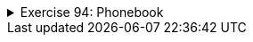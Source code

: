 ++++
<div class='ex'><details class='ex'><summary>Exercise 94: Phonebook</summary>
++++

In this assignment we are implementing a simple phone book.

+++<h4>Person</h4>+++

Start by programing the class `Person` which works as follows:

[source,java]
----
public static void main(String[] args) {
    Person pekka = new Person("Pekka Mikkola", "040-123123");

    System.out.println(pekka.getName());
    System.out.println(pekka.getNumber());

    System.out.println(pekka);
    pekka.changeNumber("050-333444");
    System.out.println(pekka);
}
----

The output is:

----
Pekka Mikkola
040-123123
Pekka Mikkola  number: 040-123123
Pekka Mikkola  number: 050-333444
----

So you have to implement the following class:


* the method `public String toString()`, which returns the string representation
formulated as the above example shows

* constructor that sets the person name and phone number

* `public String getName()`, that returns the name

* `public String getNumber()`, that returns the phone number

* the method `public void changeNumber(String newNumber)`, that can be used to
change the phone number of the person


+++<h4>Adding persons to Phonebook</h4>+++

Program the class `Phonebook` that stores `Person`-objects using an
ArrayList. At this stage you'll need the following methods:


* `public void add(String name, String number)` creates a
 `Person`-object and adds it to the ArrayList inside the Phonebook

* `public void printAll()`, prints all the persons inside the Phonebook


  With the code:
[source,java]
----
public static void main(String[] args) {
    Phonebook phonebook = new Phonebook();

    phonebook.add("Pekka Mikkola", "040-123123");
    phonebook.add("Edsger Dijkstra", "045-456123");
    phonebook.add("Donald Knuth", "050-222333");

    phonebook.printAll();
}
----

The output should be:

----
Pekka Mikkola  number: 040-123123
Edsger Dijkstra  number: 045-456123
Donald Knuth  number: 050-222333
----

+++<h4>Searching for numbers from the phonebooks</h4>+++

Extend the class Phonebook with the method `public String searchNumber(String name)`,
that returns the phone number corresponding to the given name. If the sought person is not known
the string "number not known" is returned.

Example code:
[source,java]
----
public static void main(String[] args) {
    Phonebook phonebook = new Phonebook();
    phonebook.add("Pekka Mikkola", "040-123123");
    phonebook.add("Edsger Dijkstra", "045-456123");
    phonebook.add("Donald Knuth", "050-222333");

    String number = phonebook.searchNumber("Pekka Mikkola");
    System.out.println( number );

    number = phonebook.searchNumber("Martti Tienari");
    System.out.println( number );
}
----
output:
----
040-123123
number not known
----
++++
</details></div><!-- end ex 94-->
++++
